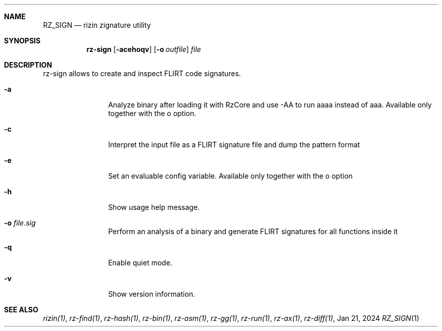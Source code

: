 .Dd Jan 21, 2024
.Dt RZ_SIGN 1
.Sh NAME
.Nm RZ_SIGN
.Nd rizin zignature utility
.Sh SYNOPSIS
.Nm rz-sign
.Op Fl acehoqv
.Op Fl o Ar outfile
.Ar file
.Sh DESCRIPTION
rz-sign allows to create and inspect FLIRT code signatures.
.Pp
.Bl -tag -width Fl
.It Fl a
Analyze binary after loading it with RzCore and use -AA to run aaaa instead of aaa. Available only
together with the o option.
.It Fl c
Interpret the input file as a FLIRT signature file and dump the pattern format
.It Fl e
Set an evaluable config variable. Available only together with the o option
.It Fl h
Show usage help message.
.It Fl o Ar file.sig
Perform an analysis of a binary and generate FLIRT signatures for all functions inside it
.It Fl q
Enable quiet mode.
.It Fl v
Show version information.
.El
.Sh SEE ALSO
.Pp
.Xr rizin(1) ,
.Xr rz-find(1) ,
.Xr rz-hash(1) ,
.Xr rz-bin(1) ,
.Xr rz-asm(1) ,
.Xr rz-gg(1) ,
.Xr rz-run(1) ,
.Xr rz-ax(1) ,
.Xr rz-diff(1) ,
